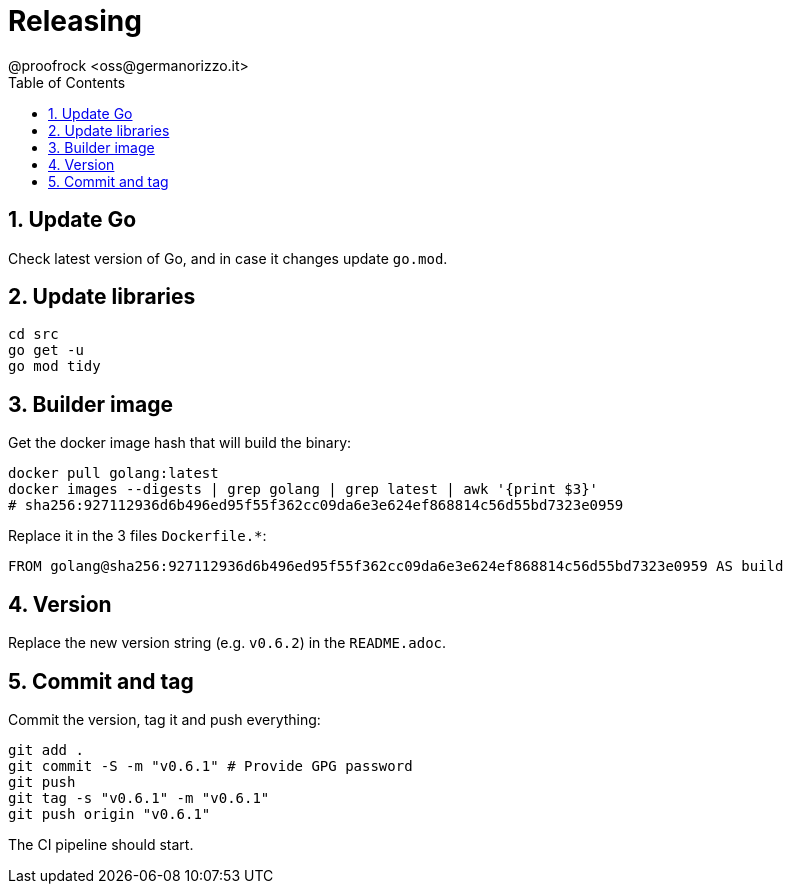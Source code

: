 = Releasing
@proofrock <oss@germanorizzo.it>
:toc:
:sectnums:
:source-highlighter: highlightjs

== Update Go

Check latest version of Go, and in case it changes update `go.mod`.

== Update libraries

[source,bash]
----
cd src
go get -u
go mod tidy
----

== Builder image

Get the docker image hash that will build the binary:

[source,yaml]
----
docker pull golang:latest
docker images --digests | grep golang | grep latest | awk '{print $3}'
# sha256:927112936d6b496ed95f55f362cc09da6e3e624ef868814c56d55bd7323e0959
----

Replace it in the 3 files `Dockerfile.*`:

[source,dockerfile]
----
FROM golang@sha256:927112936d6b496ed95f55f362cc09da6e3e624ef868814c56d55bd7323e0959 AS build
----

## Version

Replace the new version string (e.g. `v0.6.2`) in the `README.adoc`.

## Commit and tag

Commit the version, tag it and push everything:

[source,bash]
----
git add .
git commit -S -m "v0.6.1" # Provide GPG password
git push
git tag -s "v0.6.1" -m "v0.6.1"
git push origin "v0.6.1"
----

The CI pipeline should start.

